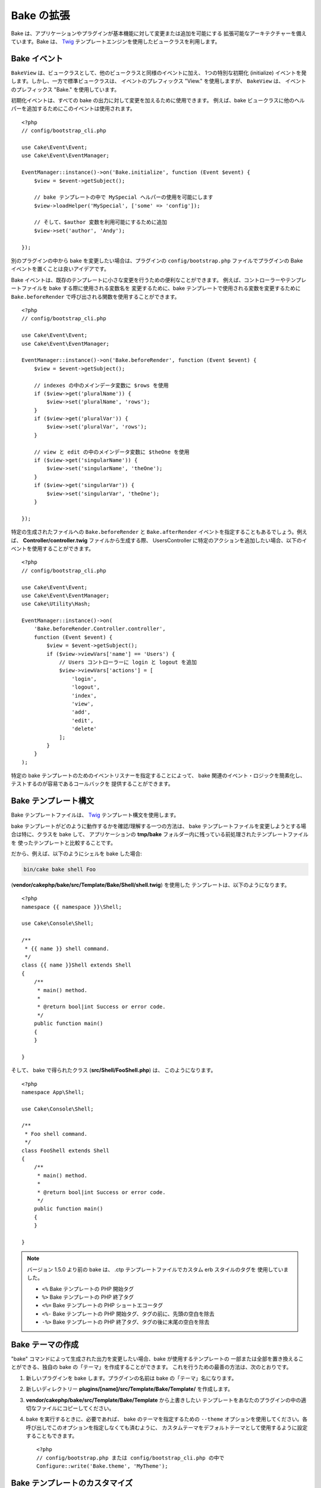 Bake の拡張
###########

Bake は、アプリケーションやプラグインが基本機能に対して変更または追加を可能にする
拡張可能なアーキテクチャーを備えています。Bake は、 `Twig <https://twig.symfony.com/>`_
テンプレートエンジンを使用したビュークラスを利用します。

Bake イベント
=============

``BakeView`` は、ビュークラスとして、他のビュークラスと同様のイベントに加え、
1つの特別な初期化 (initialize) イベントを発します。しかし、一方で標準ビュークラスは、
イベントのプレフィックス "View." を使用しますが、 ``BakeView`` は、
イベントのプレフィックス "Bake." を使用しています。

初期化イベントは、すべての bake の出力に対して変更を加えるために使用できます。
例えば、bake ビュークラスに他のヘルパーを追加するためにこのイベントは使用されます。 ::

    <?php
    // config/bootstrap_cli.php

    use Cake\Event\Event;
    use Cake\Event\EventManager;

    EventManager::instance()->on('Bake.initialize', function (Event $event) {
        $view = $event->getSubject();

        // bake テンプレートの中で MySpecial ヘルパーの使用を可能にします
        $view->loadHelper('MySpecial', ['some' => 'config']);

        // そして、$author 変数を利用可能にするために追加
        $view->set('author', 'Andy');

    });

別のプラグインの中から bake を変更したい場合は、プラグインの ``config/bootstrap.php``
ファイルでプラグインの Bake イベントを置くことは良いアイデアです。

Bake イベントは、既存のテンプレートに小さな変更を行うための便利なことができます。
例えば、コントローラーやテンプレートファイルを bake する際に使用される変数名を
変更するために、bake テンプレートで使用される変数を変更するために
``Bake.beforeRender`` で呼び出される関数を使用することができます。 ::

    <?php
    // config/bootstrap_cli.php

    use Cake\Event\Event;
    use Cake\Event\EventManager;

    EventManager::instance()->on('Bake.beforeRender', function (Event $event) {
        $view = $event->getSubject();

        // indexes の中のメインデータ変数に $rows を使用
        if ($view->get('pluralName')) {
            $view->set('pluralName', 'rows');
        }
        if ($view->get('pluralVar')) {
            $view->set('pluralVar', 'rows');
        }

        // view と edit の中のメインデータ変数に $theOne を使用
        if ($view->get('singularName')) {
            $view->set('singularName', 'theOne');
        }
        if ($view->get('singularVar')) {
            $view->set('singularVar', 'theOne');
        }

    });

特定の生成されたファイルへの ``Bake.beforeRender`` と ``Bake.afterRender``
イベントを指定することもあるでしょう。例えば、
**Controller/controller.twig** ファイルから生成する際、 UsersController
に特定のアクションを追加したい場合、以下のイベントを使用することができます。 ::

    <?php
    // config/bootstrap_cli.php

    use Cake\Event\Event;
    use Cake\Event\EventManager;
    use Cake\Utility\Hash;

    EventManager::instance()->on(
        'Bake.beforeRender.Controller.controller',
        function (Event $event) {
            $view = $event->getSubject();
            if ($view->viewVars['name'] == 'Users') {
                // Users コントローラーに login と logout を追加
                $view->viewVars['actions'] = [
                    'login',
                    'logout',
                    'index',
                    'view',
                    'add',
                    'edit',
                    'delete'
                ];
            }
        }
    );

特定の bake テンプレートのためのイベントリスナーを指定することによって、
bake 関連のイベント・ロジックを簡素化し、テストするのが容易であるコールバックを
提供することができます。

Bake テンプレート構文
=====================

Bake テンプレートファイルは、 `Twig <https://twig.symfony.com/doc/2.x/>`__
テンプレート構文を使用します。

bake テンプレートがどのように動作するかを確認/理解する一つの方法は、
bake テンプレートファイルを変更しようとする場合は特に、クラスを bake して、
アプリケーションの **tmp/bake** フォルダー内に残っている前処理されたテンプレートファイルを
使ったテンプレートと比較することです。

だから、例えば、以下のようにシェルを bake した場合:

.. code-block:: bash

    bin/cake bake shell Foo

(**vendor/cakephp/bake/src/Template/Bake/Shell/shell.twig**) を使用した
テンプレートは、以下のようになります。 ::

    <?php
    namespace {{ namespace }}\Shell;

    use Cake\Console\Shell;

    /**
     * {{ name }} shell command.
     */
    class {{ name }}Shell extends Shell
    {
        /**
         * main() method.
         *
         * @return bool|int Success or error code.
         */
        public function main()
        {
        }

    }

そして、 bake で得られたクラス (**src/Shell/FooShell.php**) は、
このようになります。 ::

    <?php
    namespace App\Shell;

    use Cake\Console\Shell;

    /**
     * Foo shell command.
     */
    class FooShell extends Shell
    {
        /**
         * main() method.
         *
         * @return bool|int Success or error code.
         */
        public function main()
        {
        }

    }

.. note::

    バージョン 1.5.0 より前の bake は、 .ctp テンプレートファイルでカスタム erb スタイルのタグを
    使用していました。

    * ``<%`` Bake テンプレートの PHP 開始タグ
    * ``%>`` Bake テンプレートの PHP 終了タグ
    * ``<%=`` Bake テンプレートの PHP ショートエコータグ
    * ``<%-`` Bake テンプレートの PHP 開始タグ、タグの前に、先頭の空白を除去
    * ``-%>`` Bake テンプレートの PHP 終了タグ、タグの後に末尾の空白を除去

.. _creating-a-bake-theme:

Bake テーマの作成
=================

"bake" コマンドによって生成された出力を変更したい場合、bake が使用するテンプレートの
一部または全部を置き換えることができる、独自の bake の「テーマ」を作成することができます。
これを行うための最善の方法は、次のとおりです。

#. 新しいプラグインを bake します。プラグインの名前は bake の「テーマ」名になります。
#. 新しいディレクトリー **plugins/[name]/src/Template/Bake/Template/** を作成します。
#. **vendor/cakephp/bake/src/Template/Bake/Template** から上書きしたい
   テンプレートをあなたのプラグインの中の適切なファイルにコピーしてください。
#. bake を実行するときに、必要であれば、 bake のテーマを指定するための ``--theme``
   オプションを使用してください。各呼び出しでこのオプションを指定しなくても済むように、
   カスタムテーマをデフォルトテーマとして使用するように設定することもできます。 ::

        <?php
        // config/bootstrap.php または config/bootstrap_cli.php の中で
        Configure::write('Bake.theme', 'MyTheme');

Bake テンプレートのカスタマイズ
===============================

"bake" コマンドによって生成されるデフォルトの出力を変更したい場合、アプリケーションで独自の
bake テンプレートを作成することができます。この方法では、bake する際、コマンドラインで
``--theme`` オプションを使用していません。これを行うための最善の方法は、次のとおりです。

#. 新しいディレクトリー **/templates/plugin/Bake/** を作成します。
#. **vendor/cakephp/bake/templates/bake/** から上書きしたいテンプレートを
   あなたのアプリケーションの中の適切なファイルにコピーします。

Bake コマンドオプションの新規作成
=================================

あなたのアプリケーションやプラグインでタスクを作成することによって、新しい bake コマンドの
オプションを追加したり、CakePHP が提供するオプションを上書きすることが可能です。
``Bake\Shell\Task\BakeTask`` を継承することで、bake は、あなたの新しいタスクを見つけて
bake の一部としてそれを含めます。

例として、任意の foo クラスを作成するタスクを作ります。
まず、 **src/Shell/Task/FooTask.php** タスクファイルを作成します。
私たちのシェルタスクが単純になるように、 ``SimpleBakeTask`` を継承します。
``SimpleBakeTask`` は抽象クラスで、どのタスクが呼ばれるか、どこにファイルを生成するか、
どのテンプレートを使用するかを bake に伝える３つのメソッドを定義することが必要です。
FooTask.php ファイルは次のようになります。 ::

    <?php
    namespace App\Shell\Task;

    use Bake\Shell\Task\SimpleBakeTask;

    class FooTask extends SimpleBakeTask
    {
        public $pathFragment = 'Foo/';

        public function name()
        {
            return 'foo';
        }

        public function fileName($name)
        {
            return $name . 'Foo.php';
        }

        public function template()
        {
            return 'foo';
        }

    }

このファイルが作成されたら、コードを生成する際に bake 使用することができるテンプレートを
作成する必要があります。 **src/Template/Bake/foo.twig** を作成してください。
このファイルに、以下の内容を追加します。 ::

    <?php
    namespace {{ namespace }}\Foo;

    /**
     * {{ name }} foo
     */
    class {{ name }}Foo
    {
        // コードを追加。
    }

これで、``bin/cake bake`` の出力に新しいタスクが表示されるはずです。
``bin/cake bake foo Example`` を実行して、新しいタスクを実行することができます。
これは、使用するアプリケーションの **src/Foo/ExampleFoo.php** で
新しい ``ExampleFoo`` クラスを生成します。

また、 ``ExampleFoo`` クラスのテストファイルを作成するために ``bake`` を呼びたい場合は、
カスタムコマンド名のクラスサフィックスと名前空間を登録するために ``FooTask`` クラスの
``bakeTest()`` メソッドをオーバーライドする必要があります。 ::

    public function bakeTest($className)
    {
        if (!isset($this->Test->classSuffixes[$this->name()])) {
          $this->Test->classSuffixes[$this->name()] = 'Foo';
        }

        $name = ucfirst($this->name());
        if (!isset($this->Test->classTypes[$name])) {
          $this->Test->classTypes[$name] = 'Foo';
        }

        return parent::bakeTest($className);
    }

* **class suffix** は ``bake`` 呼び出しで与えられた名前に追加します。前の例では、
  ``ExampleFooTest.php`` ファイルを作成します。
* **class type** は、（あなたが bake するアプリやプラグインに関連する）
  あなたのファイルを導くために使用されるサブ名前空間です。
  前の例では、名前空間 ``App\Test\TestCase\Foo`` でテストを作成します。

.. meta::
    :title lang=ja: Bake の拡張
    :keywords lang=ja: command line interface,development,bake view, bake template syntax,twig,erb tags,percent tags

